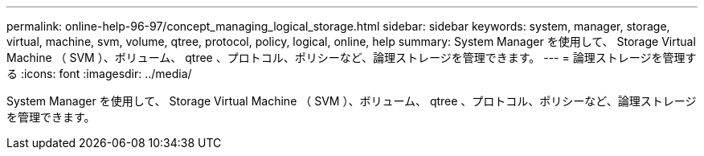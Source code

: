 ---
permalink: online-help-96-97/concept_managing_logical_storage.html 
sidebar: sidebar 
keywords: system, manager, storage, virtual, machine, svm, volume, qtree, protocol, policy, logical, online, help 
summary: System Manager を使用して、 Storage Virtual Machine （ SVM ）、ボリューム、 qtree 、プロトコル、ポリシーなど、論理ストレージを管理できます。 
---
= 論理ストレージを管理する
:icons: font
:imagesdir: ../media/


[role="lead"]
System Manager を使用して、 Storage Virtual Machine （ SVM ）、ボリューム、 qtree 、プロトコル、ポリシーなど、論理ストレージを管理できます。
